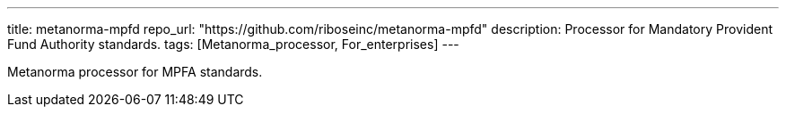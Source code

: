 ---
title: metanorma-mpfd
repo_url: "https://github.com/riboseinc/metanorma-mpfd"
description: Processor for Mandatory Provident Fund Authority standards.
tags: [Metanorma_processor, For_enterprises]
---

Metanorma processor for MPFA standards.
